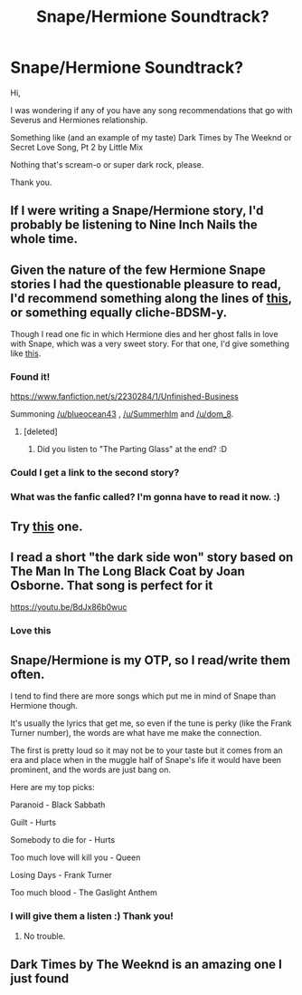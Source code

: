 #+TITLE: Snape/Hermione Soundtrack?

* Snape/Hermione Soundtrack?
:PROPERTIES:
:Author: Summerhlm
:Score: 3
:DateUnix: 1483111127.0
:DateShort: 2016-Dec-30
:FlairText: Misc
:END:
Hi,

I was wondering if any of you have any song recommendations that go with Severus and Hermiones relationship.

Something like (and an example of my taste) Dark Times by The Weeknd or Secret Love Song, Pt 2 by Little Mix

Nothing that's scream-o or super dark rock, please.

Thank you.


** If I were writing a Snape/Hermione story, I'd probably be listening to Nine Inch Nails the whole time.
:PROPERTIES:
:Author: wordhammer
:Score: 3
:DateUnix: 1483112287.0
:DateShort: 2016-Dec-30
:END:


** Given the nature of the few Hermione Snape stories I had the questionable pleasure to read, I'd recommend something along the lines of [[https://www.youtube.com/watch?v=a7LhvlzD3Ug][this]], or something equally cliche-BDSM-y.

Though I read one fic in which Hermione dies and her ghost falls in love with Snape, which was a very sweet story. For that one, I'd give something like [[https://www.youtube.com/watch?v=eisW0skJ9fU][this]].
:PROPERTIES:
:Author: UndeadBBQ
:Score: 4
:DateUnix: 1483113990.0
:DateShort: 2016-Dec-30
:END:

*** Found it!

[[https://www.fanfiction.net/s/2230284/1/Unfinished-Business]]

Summoning [[/u/blueocean43]] , [[/u/Summerhlm]] and [[/u/dom_8]].
:PROPERTIES:
:Author: UndeadBBQ
:Score: 5
:DateUnix: 1483119830.0
:DateShort: 2016-Dec-30
:END:

**** [deleted]
:PROPERTIES:
:Score: 1
:DateUnix: 1483167282.0
:DateShort: 2016-Dec-31
:END:

***** Did you listen to "The Parting Glass" at the end? :D
:PROPERTIES:
:Author: UndeadBBQ
:Score: 2
:DateUnix: 1483169768.0
:DateShort: 2016-Dec-31
:END:


*** Could I get a link to the second story?
:PROPERTIES:
:Author: blueocean43
:Score: 3
:DateUnix: 1483116437.0
:DateShort: 2016-Dec-30
:END:


*** What was the fanfic called? I'm gonna have to read it now. :)
:PROPERTIES:
:Author: Summerhlm
:Score: 1
:DateUnix: 1483117903.0
:DateShort: 2016-Dec-30
:END:


** Try [[https://www.youtube.com/watch?v=bpNw7jYkbVc][this]] one.
:PROPERTIES:
:Author: LocalMadman
:Score: 2
:DateUnix: 1483115342.0
:DateShort: 2016-Dec-30
:END:


** I read a short "the dark side won" story based on The Man In The Long Black Coat by Joan Osborne. That song is perfect for it

[[https://youtu.be/BdJx86b0wuc]]
:PROPERTIES:
:Author: lmnop12333
:Score: 2
:DateUnix: 1483224573.0
:DateShort: 2017-Jan-01
:END:

*** Love this
:PROPERTIES:
:Author: Summerhlm
:Score: 1
:DateUnix: 1483226339.0
:DateShort: 2017-Jan-01
:END:


** Snape/Hermione is my OTP, so I read/write them often.

I tend to find there are more songs which put me in mind of Snape than Hermione though.

It's usually the lyrics that get me, so even if the tune is perky (like the Frank Turner number), the words are what have me make the connection.

The first is pretty loud so it may not be to your taste but it comes from an era and place when in the muggle half of Snape's life it would have been prominent, and the words are just bang on.

Here are my top picks:

Paranoid - Black Sabbath

Guilt - Hurts

Somebody to die for - Hurts

Too much love will kill you - Queen

Losing Days - Frank Turner

Too much blood - The Gaslight Anthem
:PROPERTIES:
:Author: Judy-Lee
:Score: 2
:DateUnix: 1483397319.0
:DateShort: 2017-Jan-03
:END:

*** I will give them a listen :) Thank you!
:PROPERTIES:
:Author: Summerhlm
:Score: 1
:DateUnix: 1483479643.0
:DateShort: 2017-Jan-04
:END:

**** No trouble.
:PROPERTIES:
:Author: Judy-Lee
:Score: 1
:DateUnix: 1483480681.0
:DateShort: 2017-Jan-04
:END:


** Dark Times by The Weeknd is an amazing one I just found
:PROPERTIES:
:Author: Summerhlm
:Score: 1
:DateUnix: 1483120901.0
:DateShort: 2016-Dec-30
:END:
